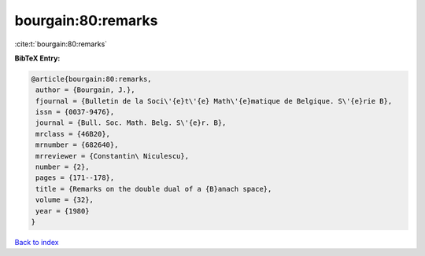bourgain:80:remarks
===================

:cite:t:`bourgain:80:remarks`

**BibTeX Entry:**

.. code-block:: bibtex

   @article{bourgain:80:remarks,
    author = {Bourgain, J.},
    fjournal = {Bulletin de la Soci\'{e}t\'{e} Math\'{e}matique de Belgique. S\'{e}rie B},
    issn = {0037-9476},
    journal = {Bull. Soc. Math. Belg. S\'{e}r. B},
    mrclass = {46B20},
    mrnumber = {682640},
    mrreviewer = {Constantin\ Niculescu},
    number = {2},
    pages = {171--178},
    title = {Remarks on the double dual of a {B}anach space},
    volume = {32},
    year = {1980}
   }

`Back to index <../By-Cite-Keys.html>`_
